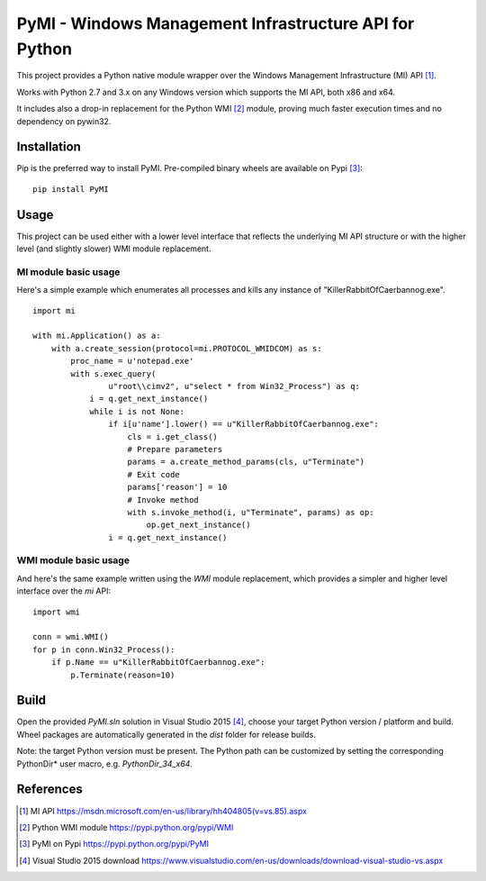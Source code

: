 PyMI - Windows Management Infrastructure API for Python
=======================================================

This project provides a Python native module wrapper over the Windows
Management Infrastructure (MI) API [#miapi]_.

Works with Python 2.7 and 3.x on any Windows version which supports the MI API,
both x86 and x64.

It includes also a drop-in replacement for the Python WMI [#pywmi]_ module,
proving much faster execution times and no dependency on pywin32.

Installation
------------

Pip is the preferred way to install PyMI. Pre-compiled binary wheels are
available on Pypi [#pymipypi]_: ::

    pip install PyMI

Usage
-----

This project can be used either with a lower level interface that reflects the
underlying MI API structure or with the higher level (and slightly slower)
WMI module replacement.

MI module basic usage
^^^^^^^^^^^^^^^^^^^^^

Here's a simple example which enumerates all processes and kills any instance of
"KillerRabbitOfCaerbannog.exe". ::

    import mi

    with mi.Application() as a:
        with a.create_session(protocol=mi.PROTOCOL_WMIDCOM) as s:
            proc_name = u'notepad.exe'
            with s.exec_query(
                    u"root\\cimv2", u"select * from Win32_Process") as q:
                i = q.get_next_instance()
                while i is not None:
                    if i[u'name'].lower() == u"KillerRabbitOfCaerbannog.exe":
                        cls = i.get_class()
                        # Prepare parameters
                        params = a.create_method_params(cls, u"Terminate")
                        # Exit code
                        params['reason'] = 10
                        # Invoke method
                        with s.invoke_method(i, u"Terminate", params) as op:
                            op.get_next_instance()
                    i = q.get_next_instance()

WMI module basic usage
^^^^^^^^^^^^^^^^^^^^^^

And here's the same example written using the *WMI* module replacement,
which provides a simpler and higher level interface over the *mi* API: ::

    import wmi

    conn = wmi.WMI()
    for p in conn.Win32_Process():
        if p.Name == u"KillerRabbitOfCaerbannog.exe":
            p.Terminate(reason=10)


Build
-----

Open the provided *PyMI.sln* solution in Visual Studio 2015 [#VS2015]_, choose
your target Python version / platform and build. Wheel packages are
automatically generated in the *dist* folder for release builds.

Note: the target Python version must be present. The Python path can be
customized by setting the corresponding PythonDir* user macro,
e.g. *PythonDir_34_x64*.

References
----------

.. [#miapi] MI API https://msdn.microsoft.com/en-us/library/hh404805(v=vs.85).aspx
.. [#pywmi] Python WMI module https://pypi.python.org/pypi/WMI
.. [#pymipypi] PyMI on Pypi https://pypi.python.org/pypi/PyMI
.. [#vs2015] Visual Studio 2015 download https://www.visualstudio.com/en-us/downloads/download-visual-studio-vs.aspx
